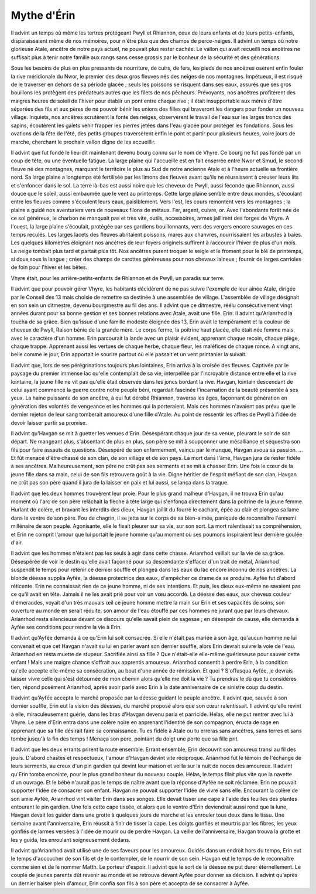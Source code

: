 Mythe d'Érin
------------


Il advint un temps où même les tertres protégeant Pwyll et Rhiannon, ceux de leurs enfants et de leurs petits-enfants, disparaissaient même de nos mémoires, pour n'être plus que des champs de perce-neiges.
Il advint un temps où notre glorieuse Atale, ancêtre de notre pays actuel, ne pouvait plus rester cachée. Le vallon qui avait recueilli nos ancêtres ne suffisait plus à tenir notre famille aux rangs sans cesse grossis par le bonheur de la sécurité et des générations.

Sous les besoins de plus en plus pressants de nourriture, de cuirs, de fers, les pieds de nos ancêtres osèrent enfin fouler la rive méridionale du Nwor, le premier des deux gros fleuves nés des neiges de nos montagnes. Impétueux, il est risqué de le traverser en dehors de sa période glacée ; seuls les poissons se risquent dans ses eaux, assurés que ses gros bouillons les protègent des prédateurs autres que les filets de nos pêcheurs.
Prévoyants, nos ancêtres profitèrent des maigres heures de soleil de l'hiver pour établir un pont entre chaque rive ; il était insupportable aux mères d'être séparées des fils et aux pères de ne pouvoir bénir les unions des filles qui braveront les dangers pour fonder un nouveau village.
Inquiets, nos ancêtres scrutèrent la fonte des neiges, observèrent le travail de l'eau sur les larges troncs des sapins, écoutèrent les galets venir frapper les pierres jetées dans l'eau glacée pour protéger les fondations.
Sous les ovations de la fête de l'été, des petits groupes traversèrent enfin le pont et partir pour plusieurs heures, voire jours de marche, cherchant le prochain vallon digne de les accueillir.

Il advint que fut fondé le lieu-dit maintenant devenu bourg connu sur le nom de Vhyre.
Ce bourg ne fut pas fondé par un coup de tête, ou une éventuelle fatigue. La large plaine qui l'accueille est en fait enserrée entre Nwor et Smud, le second fleuve né des montagnes, marquant le territoire le plus au Sud de notre ancienne Atale et à l'heure actuelle sa frontière nord.
Sa large plaine a longtemps été fertilisée par les limons des fleuves avant qu'ils ne réussissent à creuser leurs lits et s'enfoncer dans le sol. La terre là-bas est aussi noire que les cheveux de Pwyll, aussi féconde que Rhiannon, aussi douce que le soleil, aussi embaumée que le vent au printemps.
Cette large plaine semble entre deux mondes, s'écoulant entre les fleuves comme s'écoulent leurs eaux, paisiblement. Vers l'est, les cours remontent vers les montagnes ; la plaine a guidé nos aventuriers vers de nouveaux filons de métaux. Fer, argent, cuivre, or. Avec l'abondante forêt née de ce sol généreux, le charbon ne manquait pas et très vite, outils, accessoires, armes jaillirent des forges de Vhyre.
A l'ouest, la large plaine s'écoulait, protégée par ses gardiens bouillonnants, vers des vergers encore sauvages en ces temps reculés. Les larges lacets des fleuves abritaient poissons, mares aux chanvres, nourrissaient les arbustes à baies.
Les quelques kilomètres éloignant nos ancêtres de leur foyers originels suffirent à raccourcir l'hiver de plus d'un mois. La neige tombait plus tard et partait plus tôt. Nos ancêtres purent troquer le seigle et le froment pour le blé de printemps, si doux sous la langue ; créer des champs de carottes généreuses pour nos chevaux laineux ; fournir de larges carrioles de foin pour l'hiver et les bêtes.

Vhyre était, pour les arrière-petits-enfants de Rhiannon et de Pwyll, un paradis sur terre.

Il advint que pour pouvoir gérer Vhyre, les habitants décidèrent de ne pas suivre l'exemple de leur aînée Atale, dirigée par le Conseil des 13 mais choisie de remettre sa destinée à une assemblée de village. L'assemblée de village désignait en son sein un ditmestre, devenu bourgmestre au fil des ans.
Il advint que ce ditmestre, réélu consécutivement vingt années durant pour sa bonne gestion et ses bonnes relations avec Atale, avait une fille. Erin.
Il advint qu'Arianrhod la toucha de sa grâce. Bien qu'issue d'une famille modeste éloignée des 13, Erin avait le tempérament et la couleur de cheveux de Pwyll, Raison bénie de la grande mère. Le corps ferme, la poitrine haut placée, elle était née femme mais avec le caractère d'un homme. Erin parcourait la lande avec un plaisir évident, apprenant chaque recoin, chaque piège, chaque trappe. Apprenant aussi les vertues de chaque herbe, chaque fleur, les maléfices de chaque ronce.
A vingt ans, belle comme le jour, Erin apportait le sourire partout où elle passait et un vent printanier la suivait.

Il advint que, lors de ses pérégrinations toujours plus lointaines, Erin arriva à la croisée des fleuves. Captivée par le paysage du premier immense lac qu'elle contemplait de sa vie, interpellée par l'incroyable distance entre elle et la rive lointaine, la jeune fille ne vit pas qu'elle était observée dans les joncs bordant la rive.
Havgan, lointain descendant de celui ayant commencé la guerre contre notre peuple béni, regardait fascinée l'incarnation de la beauté présentée à ses yeux.
La haine puissante de son ancêtre, à qui fut dérobé Rhiannon, traversa les âges, façonnant de génération en génération des volontés de vengeance et les hommes qui la porteraient. Mais ces hommes n'avaient pas prévu que le dernier rejeton de leur sang tomberait amoureux d'une fille d'Atale. Au point de ressentir les affres de Pwyll à l'idée de devoir laisser partir sa promise.

Il advint qu'Havgan se mit à guetter les venues d'Erin. Désespérant chaque jour de sa venue, pleurant le soir de son départ. Ne mangeant plus, s'absentant de plus en plus, son père se mit à soupçonner une mésalliance et séquestra son fils pour faire assauts de questions.
Désespéré de son enfermement, vaincu par le manque, Havgan avoua sa passion.
… Et fût menacé d'être chassé de son clan, de son village et de son pays.
La mort dans l'âme, Havgan jura de rester fidèle à ses ancêtres.
Malheureusement, son père ne crût pas ses serments et se mit à chasser Erin. Une fois le cœur de la jeune fille dans sa main, celui de son fils retrouvera goût à la vie.
Digne héritier de l'esprit méfiant de son clan, Havgan ne crût pas son père quand il jura de la laisser en paix et lui aussi, se lança dans la traque.

Il advint que les deux hommes trouvèrent leur proie. Pour le plus grand malheur d'Havgan, il ne trouva Erin qu'au moment où l'arc de son père relâchait la flèche à tête large qui s'enfonça directement dans la poitrine de la jeune femme. Hurlant de colère, et bravant les interdits des dieux, Havgan jaillit du fourré le cachant, épée au clair et plongea sa lame dans le ventre de son père.
Fou de chagrin, il se jetta sur le corps de sa bien-aimée, paniquée de reconnaître l'ennemi millénaire de son peuple. Agonisante, elle le fixait pleurer sur sa vie, sur son sort. La mort ralentissait sa compréhension, et Erin ne comprit l'amour que lui portait le jeune homme qu'au moment où ses poumons inspiraient leur dernière goulée d'air.

Il advint que les hommes n'étaient pas les seuls à agir dans cette chasse.
Arianrhod veillait sur la vie de sa grâce. Désespérée de voir le destin qu'elle avait façonné pour sa descendante s'effacer d'un trait de métal, Arianrhod suspendit le temps pour retenir ce dernier souffle et plongea dans les eaux du lac encore inconnu de nos ancêtres.
La blonde déesse supplia Ayfée, la déesse protectrice des eaux, d'empêcher ce drame de se produire. Ayfée fut d'abord réticente. Erin ne connaissait rien de ce jeune homme, ni de ses intentions. Et puis, les dieux eux-même ne savaient pas ce qu'il avait en tête. Jamais il ne les avait prié pour voir un vœu accordé. La déesse des eaux, aux cheveux couleur d'émeraudes, voyait d'un très mauvais œil ce jeune homme mettre la main sur Erin et ses capacités de soins, son ouverture au monde en serait réduite, son amour de l'eau étouffé par ces hommes ne jurant que par leurs chevaux.
Arianrhod resta silencieuse devant ce discours qu'elle savait plein de sagesse ; en désespoir de cause, elle demanda à Ayfée ses conditions pour rendre la vie à Erin.

Il advint qu'Ayfée demanda à ce qu'Erin lui soit consacrée. Si elle n'était pas mariée à son âge, qu'aucun homme ne lui convenait et que cet Havgan n'avait su lui en parler avant son dernier souffle, alors Erin devrait suivre la voie de l'eau.
Arianrhod en resta muette de stupeur. Sacrifiée ainsi sa fille ? Que n'était-elle elle-même guérisseuse pour sauver cette enfant ! Mais une maigre chance s'offrait aux apprentis amoureux. Arianrhod consentit à perdre Erin, à la condition qu'elle accepte elle-même sa consécration, au bout d'une année de rémission.
Et quoi ? S'offusqua Ayfée, je devrais laisser vivre celle qui s'est détournée de mon chemin alors qu'elle me doit la vie ?
Tu prendras le dû que tu considères tien, répond posément Arianrhod, après avoir parlé avec Erin à la date anniversaire de ce sinistre coup du destin.

Il advint qu'Ayfée accepta le marché proposée par la déesse guidant le peuple ancêtre.
Il advint que, sauvée à son dernier souffle, Erin eut la vision des déesses, du marché proposé alors que son cœur ralentissait.
Il advint qu'elle revint à elle, miraculeusement guérie, dans les bras d'Havgan devenu paria et parricide.
Hélas, elle ne put rentrer avec lui à Vhyre. Le père d'Erin entra dans une colère noire en apprenant l'identité de son compagnon, éructa de rage en apprenant que sa fille désirait faire sa connaissance.
Tu es fidèle à Atale ou tu erreras sans ancêtres, sans terres et sans tombe jusqu'à la fin des temps ! Menaça son père, pointant du doigt une porte que sa fille prit.

Il advint que les deux errants prirent la route ensemble.
Errant ensemble, Erin découvrit son amoureux transi au fil des jours. D'abord chastes et respectueux, l'amour d'Havgan devint vite réciproque. Arianrhod fut le témoin de l'échange de leurs serments, au creux d'un pin gardien qui devint leur maison et veilla sur la nuit de noces des amoureux.
Il advint qu'Erin tomba enceinte, pour le plus grand bonheur du nouveau couple. Hélas, le temps filait plus vite que la navette d'un ouvrage. Et le bébé n'aurait pas le temps de naître avant que la réponse d'Ayfée ne soit réclamée.
Erin ne pouvait supporter l'idée de consacrer son enfant. Havgan ne pouvait supporter l'idée de vivre sans elle.
Encourant la colère de son amie Ayfée, Arianrhod vint visiter Erin dans ses songes. Elle devait tisser une cape à l'aide des feuilles des plantes entourant le pin gardien. Une fois cette cape tissée, et alors que le ventre d'Erin deviendrait aussi rond que la lune, Havgan devait les guider dans une grotte à quelques jours de marche et les enrouler tous deux dans le tissu.
Une semaine avant l'anniversaire, Erin réussit à finir de tisser la cape. Les doigts gonflés et meurtris par les fibres, les yeux gonflés de larmes versées à l'idée de mourir ou de perdre Havgan.
La veille de l'anniversaire, Havgan trouva la grotte et les y guida, les enroulant soigneusement dedans.

Il advint qu'Arianrhod avait utilisé une de ses faveurs pour les amoureux. Guidés dans un endroit hors du temps, Erin eut le temps d'accoucher de son fils et de le contempler, de le nourrir de son sein. Havgan eut le temps de le reconnaître comme sien et de le nommer Matth. Le porteur d'espoir.
Il advint que le sort de la déesse ne put durer éternellement. Le couple de jeunes parents dût revenir au monde et se retrouva devant Ayfée pour donner sa décision.
Il advint qu'après un dernier baiser plein d'amour, Erin confia son fils à son père et accepta de se consacrer à Ayfée.